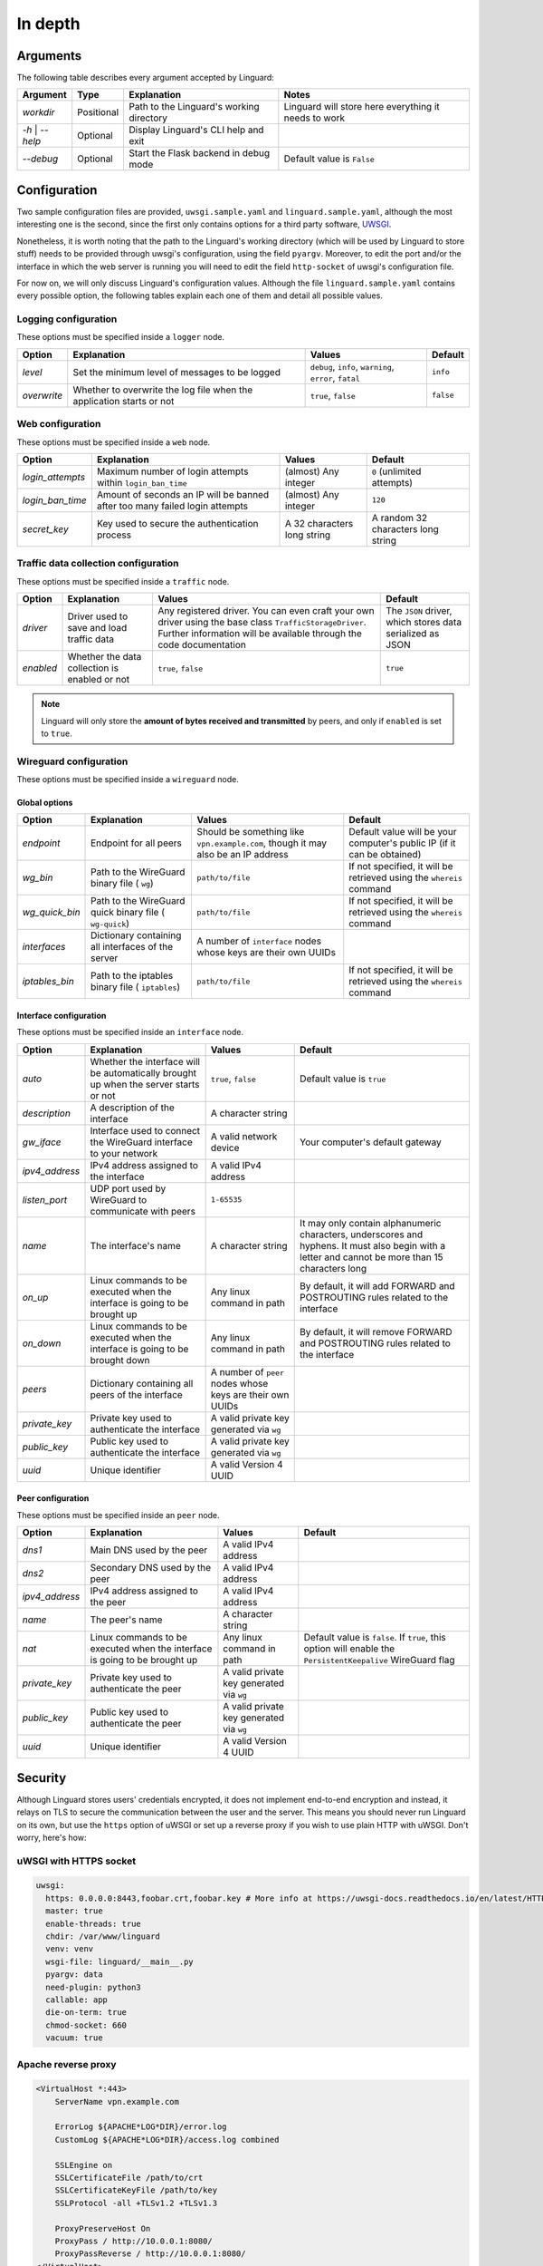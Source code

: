 In depth
========

Arguments
---------

The following table describes every argument accepted by Linguard:

+------------------+------------+------------------------------------------+------------------------------------------------------+
| Argument         | Type       | Explanation                              | Notes                                                |
+==================+============+==========================================+======================================================+
| *workdir*        | Positional | Path to the Linguard's working directory | Linguard will store here everything it needs to work |
+------------------+------------+------------------------------------------+------------------------------------------------------+
| *-h* \| *--help* | Optional   | Display Linguard's CLI help and exit     |                                                      |
+------------------+------------+------------------------------------------+------------------------------------------------------+
| *--debug*        | Optional   | Start the Flask backend in debug mode    | Default value is ``False``                           |
+------------------+------------+------------------------------------------+------------------------------------------------------+

Configuration
-------------

Two sample configuration files are provided, ``uwsgi.sample.yaml`` and ``linguard.sample.yaml``, although the most interesting one is the second, since the first only contains options for a third party software,
`UWSGI <https://uwsgi-docs.readthedocs.io>`__.

Nonetheless, it is worth noting that the path to the Linguard's working directory (which will be used by Linguard to store stuff) needs to be provided through uwsgi's configuration, using the field ``pyargv``. Moreover, to edit the port and/or the interface in which the web server is running you will need to edit the field ``http-socket`` of uwsgi's configuration file.


For now on, we will only discuss Linguard's configuration values. Although the file ``linguard.sample.yaml``
contains every possible option, the following tables explain each one of them and detail
all possible values.

Logging configuration
~~~~~~~~~~~~~~~~~~~~~

These options must be specified inside a ``logger`` node.

+-------------+----------------------------------------------------------------------+--------------------------------------------------------+----------------------------+
| Option      | Explanation                                                          | Values                                                 | Default                    |
+=============+======================================================================+========================================================+============================+
| *level*     | Set the minimum level of messages to be logged                       | ``debug``, ``info``, ``warning``, ``error``, ``fatal`` | ``info``                   |
+-------------+----------------------------------------------------------------------+--------------------------------------------------------+----------------------------+
| *overwrite* | Whether to overwrite the log file when the application starts or not | ``true``, ``false``                                    | ``false``                  |
+-------------+----------------------------------------------------------------------+--------------------------------------------------------+----------------------------+

Web configuration
~~~~~~~~~~~~~~~~~

These options must be specified inside a ``web`` node.

+------------------+-----------------------------------------------------------------------------+---------------------------------------+------------------------------------+
| Option           | Explanation                                                                 | Values                                | Default                            |
+==================+=============================================================================+=======================================+====================================+
| *login_attempts* | Maximum number of login attempts within ``login_ban_time``                  | (almost) Any integer                  | ``0`` (unlimited attempts)         |
+------------------+-----------------------------------------------------------------------------+---------------------------------------+------------------------------------+
| *login_ban_time* | Amount of seconds an IP will be banned after too many failed login attempts | (almost) Any integer                  | ``120``                            |
+------------------+-----------------------------------------------------------------------------+---------------------------------------+------------------------------------+
| *secret_key*     | Key used to secure the authentication process                               | A 32 characters long string           | A random 32 characters long string |
+------------------+-----------------------------------------------------------------------------+---------------------------------------+------------------------------------+

Traffic data collection configuration
~~~~~~~~~~~~~~~~~~~~~~~~~~~~~~~~~~~~~

These options must be specified inside a ``traffic`` node.

+-----------+-----------------------------------------------+------------------------------------------------------------------------------------------------+-----------------------------------------------------------+
| Option    | Explanation                                   | Values                                                                                         | Default                                                   |
+===========+===============================================+================================================================================================+===========================================================+
| *driver*  | Driver used to save and load traffic data     | Any registered driver. You can even craft your own driver using the base class                 | The ``JSON`` driver, which stores data serialized as JSON |
|           |                                               | ``TrafficStorageDriver``. Further information will be available through the code documentation |                                                           |
+-----------+-----------------------------------------------+------------------------------------------------------------------------------------------------+-----------------------------------------------------------+
| *enabled* | Whether the data collection is enabled or not | ``true``, ``false``                                                                            | ``true``                                                  |
+-----------+-----------------------------------------------+------------------------------------------------------------------------------------------------+-----------------------------------------------------------+

.. note::

    Linguard will only store the **amount of bytes received and transmitted** by peers, and only if ``enabled`` is set to ``true``.

Wireguard configuration
~~~~~~~~~~~~~~~~~~~~~~~

These options must be specified inside a ``wireguard`` node.

Global options
""""""""""""""

+----------------+----------------------------------------------------+----------------------------------------------------------+-------------------------------------------------------------------------+
| Option         | Explanation                                        | Values                                                   | Default                                                                 |
+================+====================================================+==========================================================+=========================================================================+
| *endpoint*     | Endpoint for all peers                             | Should be something like                                 | Default value will be your computer's public IP (if it can be obtained) |
|                |                                                    | ``vpn.example.com``, though it may also be an IP address |                                                                         |
+----------------+----------------------------------------------------+----------------------------------------------------------+-------------------------------------------------------------------------+
| *wg_bin*       | Path to the WireGuard binary file (                | ``path/to/file``                                         | If not specified, it will be retrieved using the                        |
|                | ``wg``)                                            |                                                          | ``whereis`` command                                                     |
+----------------+----------------------------------------------------+----------------------------------------------------------+-------------------------------------------------------------------------+
| *wg_quick_bin* | Path to the WireGuard quick binary file (          | ``path/to/file``                                         | If not specified, it will be retrieved using the                        |
|                | ``wg-quick``)                                      |                                                          | ``whereis`` command                                                     |
+----------------+----------------------------------------------------+----------------------------------------------------------+-------------------------------------------------------------------------+
| *interfaces*   | Dictionary containing all interfaces of the server | A number of                                              |                                                                         |
|                |                                                    | ``interface`` nodes whose keys are their own UUIDs       |                                                                         |
+----------------+----------------------------------------------------+----------------------------------------------------------+-------------------------------------------------------------------------+
| *iptables_bin* | Path to the iptables binary file (                 | ``path/to/file``                                         | If not specified, it will be retrieved using the                        |
|                | ``iptables``)                                      |                                                          | ``whereis`` command                                                     |
+----------------+----------------------------------------------------+----------------------------------------------------------+-------------------------------------------------------------------------+

Interface configuration
"""""""""""""""""""""""

These options must be specified inside an ``interface`` node.

+----------------+--------------------------------------------------------------------------------------+-----------------------------------------------------------+---------------------------------------------------------------------------------------------------------------------------------------------------+
| Option         | Explanation                                                                          | Values                                                    | Default                                                                                                                                           |
+================+======================================================================================+===========================================================+===================================================================================================================================================+
| *auto*         | Whether the interface will be automatically brought up when the server starts or not | ``true``, ``false``                                       | Default value is ``true``                                                                                                                         |
+----------------+--------------------------------------------------------------------------------------+-----------------------------------------------------------+---------------------------------------------------------------------------------------------------------------------------------------------------+
| *description*  | A description of the interface                                                       | A character string                                        |                                                                                                                                                   |
+----------------+--------------------------------------------------------------------------------------+-----------------------------------------------------------+---------------------------------------------------------------------------------------------------------------------------------------------------+
| *gw_iface*     | Interface used to connect the WireGuard interface to your network                    | A valid network device                                    | Your computer's default gateway                                                                                                                   |
+----------------+--------------------------------------------------------------------------------------+-----------------------------------------------------------+---------------------------------------------------------------------------------------------------------------------------------------------------+
| *ipv4_address* | IPv4 address assigned to the interface                                               | A valid IPv4 address                                      |                                                                                                                                                   |
+----------------+--------------------------------------------------------------------------------------+-----------------------------------------------------------+---------------------------------------------------------------------------------------------------------------------------------------------------+
| *listen_port*  | UDP port used by WireGuard to communicate with peers                                 | ``1-65535``                                               |                                                                                                                                                   |
+----------------+--------------------------------------------------------------------------------------+-----------------------------------------------------------+---------------------------------------------------------------------------------------------------------------------------------------------------+
| *name*         | The interface's name                                                                 | A character string                                        | It may only contain alphanumeric characters, underscores and hyphens. It must also begin with a letter and cannot be more than 15 characters long |
+----------------+--------------------------------------------------------------------------------------+-----------------------------------------------------------+---------------------------------------------------------------------------------------------------------------------------------------------------+
| *on_up*        | Linux commands to be executed when the interface is going to be brought up           | Any linux command in path                                 | By default, it will add FORWARD and POSTROUTING rules related to the interface                                                                    |
+----------------+--------------------------------------------------------------------------------------+-----------------------------------------------------------+---------------------------------------------------------------------------------------------------------------------------------------------------+
| *on_down*      | Linux commands to be executed when the interface is going to be brought down         | Any linux command in path                                 | By default, it will remove FORWARD and POSTROUTING rules related to the interface                                                                 |
+----------------+--------------------------------------------------------------------------------------+-----------------------------------------------------------+---------------------------------------------------------------------------------------------------------------------------------------------------+
| *peers*        | Dictionary containing all peers of the interface                                     | A number of ``peer`` nodes whose keys are their own UUIDs |                                                                                                                                                   |
+----------------+--------------------------------------------------------------------------------------+-----------------------------------------------------------+---------------------------------------------------------------------------------------------------------------------------------------------------+
| *private_key*  | Private key used to authenticate the interface                                       | A valid private key generated via ``wg``                  |                                                                                                                                                   |
+----------------+--------------------------------------------------------------------------------------+-----------------------------------------------------------+---------------------------------------------------------------------------------------------------------------------------------------------------+
| *public_key*   | Public key used to authenticate the interface                                        | A valid private key generated via ``wg``                  |                                                                                                                                                   |
+----------------+--------------------------------------------------------------------------------------+-----------------------------------------------------------+---------------------------------------------------------------------------------------------------------------------------------------------------+
| *uuid*         | Unique identifier                                                                    | A valid Version 4 UUID                                    |                                                                                                                                                   |
+----------------+--------------------------------------------------------------------------------------+-----------------------------------------------------------+---------------------------------------------------------------------------------------------------------------------------------------------------+

Peer configuration
""""""""""""""""""

These options must be specified inside an ``peer`` node.

+----------------+------------------------------------------------------------------------------+------------------------------------------+-------------------------------------------------------------------------------------------------------------+
| Option         | Explanation                                                                  | Values                                   | Default                                                                                                     |
+================+==============================================================================+==========================================+=============================================================================================================+
| *dns1*         | Main DNS used by the peer                                                    | A valid IPv4 address                     |                                                                                                             |
+----------------+------------------------------------------------------------------------------+------------------------------------------+-------------------------------------------------------------------------------------------------------------+
| *dns2*         | Secondary DNS used by the peer                                               | A valid IPv4 address                     |                                                                                                             |
+----------------+------------------------------------------------------------------------------+------------------------------------------+-------------------------------------------------------------------------------------------------------------+
| *ipv4_address* | IPv4 address assigned to the peer                                            | A valid IPv4 address                     |                                                                                                             |
+----------------+------------------------------------------------------------------------------+------------------------------------------+-------------------------------------------------------------------------------------------------------------+
| *name*         | The peer's name                                                              | A character string                       |                                                                                                             |
+----------------+------------------------------------------------------------------------------+------------------------------------------+-------------------------------------------------------------------------------------------------------------+
| *nat*          | Linux commands to be executed when the interface is going to be brought up   | Any linux command in path                | Default value is ``false``. If ``true``, this option will enable the ``PersistentKeepalive`` WireGuard flag |
+----------------+------------------------------------------------------------------------------+------------------------------------------+-------------------------------------------------------------------------------------------------------------+
| *private_key*  | Private key used to authenticate the peer                                    | A valid private key generated via ``wg`` |                                                                                                             |
+----------------+------------------------------------------------------------------------------+------------------------------------------+-------------------------------------------------------------------------------------------------------------+
| *public_key*   | Public key used to authenticate the peer                                     | A valid private key generated via ``wg`` |                                                                                                             |
+----------------+------------------------------------------------------------------------------+------------------------------------------+-------------------------------------------------------------------------------------------------------------+
| *uuid*         | Unique identifier                                                            | A valid Version 4 UUID                   |                                                                                                             |
+----------------+------------------------------------------------------------------------------+------------------------------------------+-------------------------------------------------------------------------------------------------------------+

Security
--------

Although Linguard stores users' credentials encrypted, it does not implement end-to-end encryption and instead, it relays on TLS to secure the communication between the user and the server.
This means you should never run Linguard on its own, but use the ``https`` option of uWSGI or set up a reverse proxy if you wish to use plain HTTP with uWSGI. Don't worry, here's how:

uWSGI with HTTPS socket
~~~~~~~~~~~~~~~~~~~~~~~

.. code-block:: yaml

    uwsgi:
      https: 0.0.0.0:8443,foobar.crt,foobar.key # More info at https://uwsgi-docs.readthedocs.io/en/latest/HTTPS.html
      master: true
      enable-threads: true
      chdir: /var/www/linguard
      venv: venv
      wsgi-file: linguard/__main__.py
      pyargv: data
      need-plugin: python3
      callable: app
      die-on-term: true
      chmod-socket: 660
      vacuum: true

Apache reverse proxy
~~~~~~~~~~~~~~~~~~~~

.. code-block:: apache

    <VirtualHost *:443>
        ServerName vpn.example.com

        ErrorLog ${APACHE*LOG*DIR}/error.log
        CustomLog ${APACHE*LOG*DIR}/access.log combined

        SSLEngine on
        SSLCertificateFile /path/to/crt
        SSLCertificateKeyFile /path/to/key
        SSLProtocol -all +TLSv1.2 +TLSv1.3

        ProxyPreserveHost On
        ProxyPass / http://10.0.0.1:8080/
        ProxyPassReverse / http://10.0.0.1:8080/
    </VirtualHost>

Nginx reverse proxy
~~~~~~~~~~~~~~~~~~~

.. code-block:: nginx

    server {
        listen 443;
        server_name         vpn.example.com;

        ssl_certificate     /path/to/crt;
        ssl*certificate*key /path/to/key;
        ssl_protocols       TLSv1.2 TLSv1.3;

        location / {
            proxy*set*header Host $host;
            proxy*set*header X-Real-IP $remote_addr;
            proxy_pass http://10.0.0.1:8080;
        }
    }
